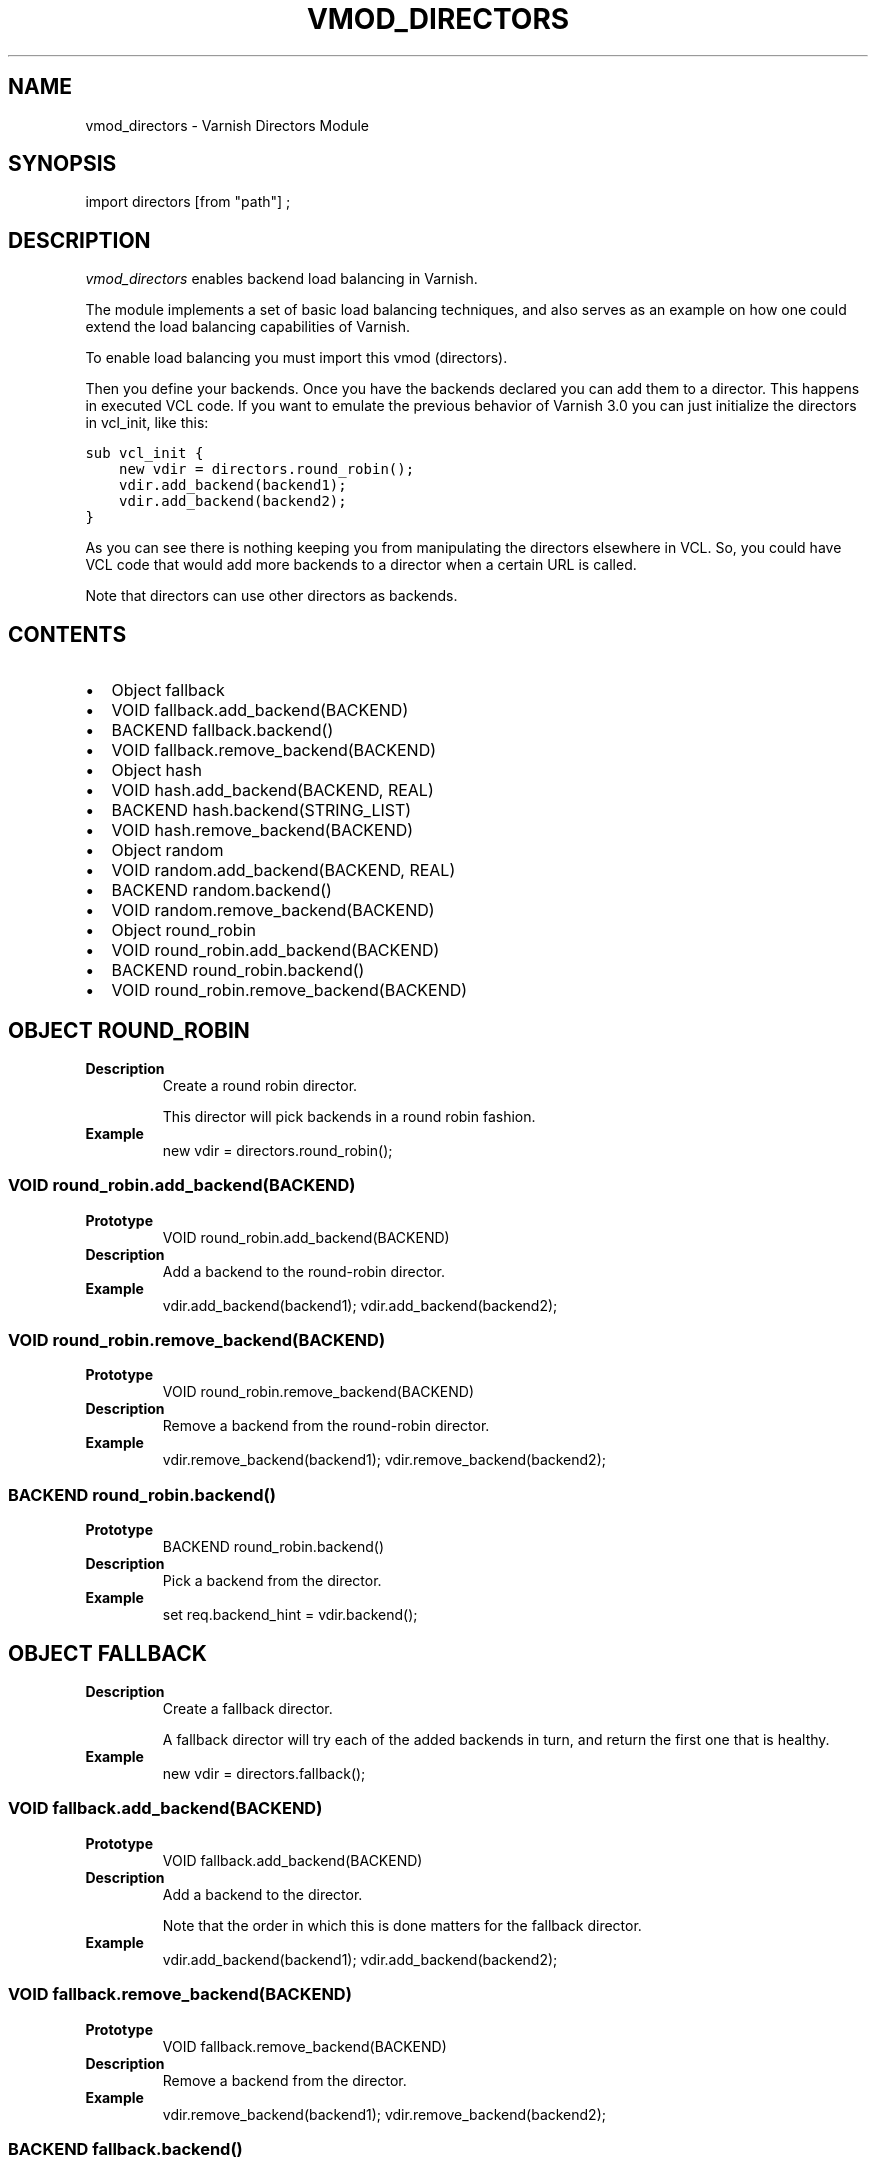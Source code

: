 .\" Man page generated from reStructeredText.
.
.TH VMOD_DIRECTORS 3 "" "" ""
.SH NAME
vmod_directors \- Varnish Directors Module
.
.nr rst2man-indent-level 0
.
.de1 rstReportMargin
\\$1 \\n[an-margin]
level \\n[rst2man-indent-level]
level margin: \\n[rst2man-indent\\n[rst2man-indent-level]]
-
\\n[rst2man-indent0]
\\n[rst2man-indent1]
\\n[rst2man-indent2]
..
.de1 INDENT
.\" .rstReportMargin pre:
. RS \\$1
. nr rst2man-indent\\n[rst2man-indent-level] \\n[an-margin]
. nr rst2man-indent-level +1
.\" .rstReportMargin post:
..
.de UNINDENT
. RE
.\" indent \\n[an-margin]
.\" old: \\n[rst2man-indent\\n[rst2man-indent-level]]
.nr rst2man-indent-level -1
.\" new: \\n[rst2man-indent\\n[rst2man-indent-level]]
.in \\n[rst2man-indent\\n[rst2man-indent-level]]u
..
.\" 
.
.\" NB:  This file is machine generated, DO NOT EDIT!
.
.\" 
.
.\" Edit vmod.vcc and run make instead
.
.\" 
.
.SH SYNOPSIS
.sp
import directors [from "path"] ;
.SH DESCRIPTION
.sp
\fIvmod_directors\fP enables backend load balancing in Varnish.
.sp
The module implements a set of basic load balancing techniques, and
also serves as an example on how one could extend the load balancing
capabilities of Varnish.
.sp
To enable load balancing you must import this vmod (directors).
.sp
Then you define your backends. Once you have the backends declared you
can add them to a director. This happens in executed VCL code. If you
want to emulate the previous behavior of Varnish 3.0 you can just
initialize the directors in vcl_init, like this:
.sp
.nf
.ft C
sub vcl_init {
    new vdir = directors.round_robin();
    vdir.add_backend(backend1);
    vdir.add_backend(backend2);
}
.ft P
.fi
.sp
As you can see there is nothing keeping you from manipulating the
directors elsewhere in VCL. So, you could have VCL code that would
add more backends to a director when a certain URL is called.
.sp
Note that directors can use other directors as backends.
.SH CONTENTS
.INDENT 0.0
.IP \(bu 2
Object fallback
.IP \(bu 2
VOID fallback.add_backend(BACKEND)
.IP \(bu 2
BACKEND fallback.backend()
.IP \(bu 2
VOID fallback.remove_backend(BACKEND)
.IP \(bu 2
Object hash
.IP \(bu 2
VOID hash.add_backend(BACKEND, REAL)
.IP \(bu 2
BACKEND hash.backend(STRING_LIST)
.IP \(bu 2
VOID hash.remove_backend(BACKEND)
.IP \(bu 2
Object random
.IP \(bu 2
VOID random.add_backend(BACKEND, REAL)
.IP \(bu 2
BACKEND random.backend()
.IP \(bu 2
VOID random.remove_backend(BACKEND)
.IP \(bu 2
Object round_robin
.IP \(bu 2
VOID round_robin.add_backend(BACKEND)
.IP \(bu 2
BACKEND round_robin.backend()
.IP \(bu 2
VOID round_robin.remove_backend(BACKEND)
.UNINDENT
.SH OBJECT ROUND_ROBIN
.INDENT 0.0
.TP
.B Description
Create a round robin director.
.sp
This director will pick backends in a round robin fashion.
.TP
.B Example
new vdir = directors.round_robin();
.UNINDENT
.SS VOID round_robin.add_backend(BACKEND)
.INDENT 0.0
.TP
.B Prototype
VOID round_robin.add_backend(BACKEND)
.TP
.B Description
Add a backend to the round\-robin director.
.TP
.B Example
vdir.add_backend(backend1);
vdir.add_backend(backend2);
.UNINDENT
.SS VOID round_robin.remove_backend(BACKEND)
.INDENT 0.0
.TP
.B Prototype
VOID round_robin.remove_backend(BACKEND)
.TP
.B Description
Remove a backend from the round\-robin director.
.TP
.B Example
vdir.remove_backend(backend1);
vdir.remove_backend(backend2);
.UNINDENT
.SS BACKEND round_robin.backend()
.INDENT 0.0
.TP
.B Prototype
BACKEND round_robin.backend()
.TP
.B Description
Pick a backend from the director.
.TP
.B Example
set req.backend_hint = vdir.backend();
.UNINDENT
.SH OBJECT FALLBACK
.INDENT 0.0
.TP
.B Description
Create a fallback director.
.sp
A fallback director will try each of the added backends in turn,
and return the first one that is healthy.
.TP
.B Example
new vdir = directors.fallback();
.UNINDENT
.SS VOID fallback.add_backend(BACKEND)
.INDENT 0.0
.TP
.B Prototype
VOID fallback.add_backend(BACKEND)
.TP
.B Description
Add a backend to the director.
.sp
Note that the order in which this is done matters for the fallback
director.
.TP
.B Example
vdir.add_backend(backend1);
vdir.add_backend(backend2);
.UNINDENT
.SS VOID fallback.remove_backend(BACKEND)
.INDENT 0.0
.TP
.B Prototype
VOID fallback.remove_backend(BACKEND)
.TP
.B Description
Remove a backend from the director.
.TP
.B Example
vdir.remove_backend(backend1);
vdir.remove_backend(backend2);
.UNINDENT
.SS BACKEND fallback.backend()
.INDENT 0.0
.TP
.B Prototype
BACKEND fallback.backend()
.TP
.B Description
Pick a backend from the director.
.TP
.B Example
set req.backend_hint = vdir.backend();
.UNINDENT
.SH OBJECT RANDOM
.INDENT 0.0
.TP
.B Description
Create a random backend director.
.sp
The random director distributes load over the backends using
a weighted random probability distribution.
.TP
.B Example
new vdir = directors.random();
.UNINDENT
.SS VOID random.add_backend(BACKEND, REAL)
.INDENT 0.0
.TP
.B Prototype
VOID random.add_backend(BACKEND, REAL)
.TP
.B Description
Add a backend to the director with a given weight.
.sp
Each backend backend will receive approximately
100 * (weight / (sum(all_added_weights))) per cent of the traffic sent
to this director.
.TP
.B Example
# 2/3 to backend1, 1/3 to backend2.
vdir.add_backend(backend1, 10.0);
vdir.add_backend(backend2, 5.0);
.UNINDENT
.SS VOID random.remove_backend(BACKEND)
.INDENT 0.0
.TP
.B Prototype
VOID random.remove_backend(BACKEND)
.TP
.B Description
Remove a backend from the director.
.TP
.B Example
vdir.remove_backend(backend1);
vdir.remove_backend(backend2);
.UNINDENT
.SS BACKEND random.backend()
.INDENT 0.0
.TP
.B Prototype
BACKEND random.backend()
.TP
.B Description
Pick a backend from the director.
.TP
.B Example
set req.backend_hint = vdir.backend();
.UNINDENT
.SH OBJECT HASH
.INDENT 0.0
.TP
.B Description
Create a hashing backend director.
.sp
The director chooses the backend server by computing a hash/digest
of the string given to .backend().
.sp
Commonly used with \fBclient.ip\fP or a session cookie to get
sticky sessions.
.TP
.B Example
new vdir = directors.hash();
.UNINDENT
.SS VOID hash.add_backend(BACKEND, REAL)
.INDENT 0.0
.TP
.B Prototype
VOID hash.add_backend(BACKEND, REAL)
.TP
.B Description
Add a backend to the director with a certain weight.
.sp
Weight is used as in the random director. Recommended value is
1.0 unless you have special needs.
.TP
.B Example
vdir.add_backend(backend1, 1.0);
vdir.add_backend(backend2, 1.0);
.UNINDENT
.SS VOID hash.remove_backend(BACKEND)
.INDENT 0.0
.TP
.B Prototype
VOID hash.remove_backend(BACKEND)
.TP
.B Description
Remove a backend from the director.
.TP
.B Example
vdir.remove_backend(backend1);
vdir.remove_backend(backend2);
.UNINDENT
.SS BACKEND hash.backend(STRING_LIST)
.INDENT 0.0
.TP
.B Prototype
BACKEND hash.backend(STRING_LIST)
.TP
.B Description
Pick a backend from the backend director.
.sp
Use the string or list of strings provided to pick the backend.
.TP
.B Example
# pick a backend based on the cookie header from the client
set req.backend_hint = vdir.backend(req.http.cookie);
.UNINDENT
.SH COPYRIGHT
.sp
This document is licensed under the same licence as Varnish
itself. See LICENCE for details.
.INDENT 0.0
.IP \(bu 2
Copyright (c) 2013\-2015 Varnish Software AS
.UNINDENT
.\" Generated by docutils manpage writer.
.\" 
.
